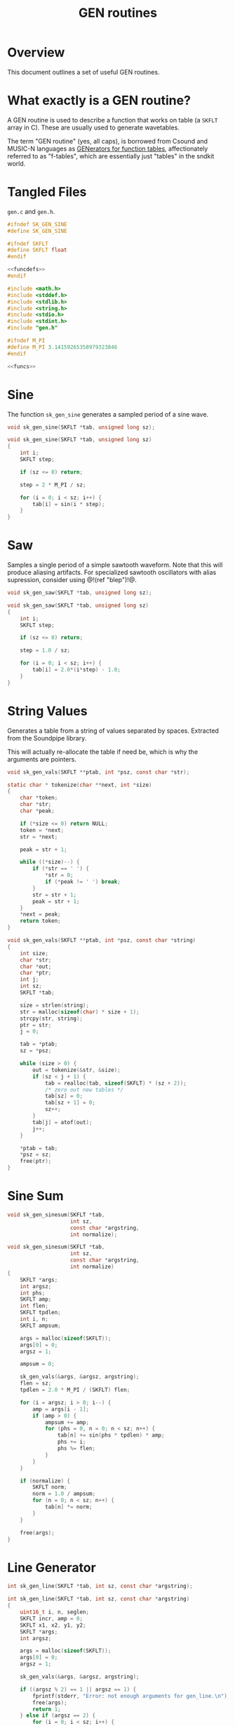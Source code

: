 #+TITLE: GEN routines
* Overview
This document outlines a set of useful GEN routines.
* What exactly is a GEN routine?
A GEN routine is used to describe a function that works
on table (a =SKFLT= array in C). These are usually used to
generate wavetables.

The term "GEN routine" (yes, all caps), is borrowed from
Csound and MUSIC-N languages as
[[http://www.csounds.com/manual/html/ScoreGenRef.html][GENerators for function tables]],
affectionately referred to as "f-tables", which are
essentially just "tables" in the sndkit world.
* Tangled Files
=gen.c= and =gen.h=.

#+NAME: gen.h
#+BEGIN_SRC c :tangle gen.h
#ifndef SK_GEN_SINE
#define SK_GEN_SINE

#ifndef SKFLT
#define SKFLT float
#endif

<<funcdefs>>
#endif
#+END_SRC

#+NAME: gen.c
#+BEGIN_SRC c :tangle gen.c
#include <math.h>
#include <stddef.h>
#include <stdlib.h>
#include <string.h>
#include <stdio.h>
#include <stdint.h>
#include "gen.h"

#ifndef M_PI
#define M_PI 3.14159265358979323846
#endif

<<funcs>>
#+END_SRC
* Sine
The function =sk_gen_sine= generates a sampled period
of a sine wave.

#+NAME: funcdefs
#+BEGIN_SRC c
void sk_gen_sine(SKFLT *tab, unsigned long sz);
#+END_SRC

#+NAME: funcs
#+BEGIN_SRC c
void sk_gen_sine(SKFLT *tab, unsigned long sz)
{
    int i;
    SKFLT step;

    if (sz <= 0) return;

    step = 2 * M_PI / sz;

    for (i = 0; i < sz; i++) {
        tab[i] = sin(i * step);
    }
}
#+END_SRC
* Saw
Samples a single period of a simple sawtooth waveform. Note
that this will produce aliasing artifacts. For specialized
sawtooth oscillators with alias supression, consider using
@!(ref "blep")!@.

#+NAME: funcdefs
#+BEGIN_SRC c
void sk_gen_saw(SKFLT *tab, unsigned long sz);
#+END_SRC

#+NAME: funcs
#+BEGIN_SRC c
void sk_gen_saw(SKFLT *tab, unsigned long sz)
{
    int i;
    SKFLT step;

    if (sz <= 0) return;

    step = 1.0 / sz;

    for (i = 0; i < sz; i++) {
        tab[i] = 2.0*(i*step) - 1.0;
    }
}
#+END_SRC
* String Values
Generates a table from a string of values separated
by spaces. Extracted from the Soundpipe library.

This will actually re-allocate the table if need be,
which is why the arguments are pointers.

#+NAME: funcdefs
#+BEGIN_SRC c
void sk_gen_vals(SKFLT **ptab, int *psz, const char *str);
#+END_SRC

#+NAME: funcs
#+BEGIN_SRC c
static char * tokenize(char **next, int *size)
{
    char *token;
    char *str;
    char *peak;

    if (*size <= 0) return NULL;
    token = *next;
    str = *next;

    peak = str + 1;

    while ((*size)--) {
        if (*str == ' ') {
            *str = 0;
            if (*peak != ' ') break;
        }
        str = str + 1;
        peak = str + 1;
    }
    *next = peak;
    return token;
}

void sk_gen_vals(SKFLT **ptab, int *psz, const char *string)
{
    int size;
    char *str;
    char *out;
    char *ptr;
    int j;
    int sz;
    SKFLT *tab;

    size = strlen(string);
    str = malloc(sizeof(char) * size + 1);
    strcpy(str, string);
    ptr = str;
    j = 0;

    tab = *ptab;
    sz = *psz;

    while (size > 0) {
        out = tokenize(&str, &size);
        if (sz < j + 1) {
            tab = realloc(tab, sizeof(SKFLT) * (sz + 2));
            /* zero out new tables */
            tab[sz] = 0;
            tab[sz + 1] = 0;
            sz++;
        }
        tab[j] = atof(out);
        j++;
    }

    *ptab = tab;
    *psz = sz;
    free(ptr);
}
#+END_SRC
* Sine Sum
#+NAME: funcdefs
#+BEGIN_SRC c
void sk_gen_sinesum(SKFLT *tab,
                    int sz,
                    const char *argstring,
                    int normalize);
#+END_SRC

#+NAME: funcs
#+BEGIN_SRC c
void sk_gen_sinesum(SKFLT *tab,
                    int sz,
                    const char *argstring,
                    int normalize)
{
    SKFLT *args;
    int argsz;
    int phs;
    SKFLT amp;
    int flen;
    SKFLT tpdlen;
    int i, n;
    SKFLT ampsum;

    args = malloc(sizeof(SKFLT));
    args[0] = 0;
    argsz = 1;

    ampsum = 0;

    sk_gen_vals(&args, &argsz, argstring);
    flen = sz;
    tpdlen = 2.0 * M_PI / (SKFLT) flen;

    for (i = argsz; i > 0; i--) {
        amp = args[i - 1];
        if (amp > 0) {
            ampsum += amp;
            for (phs = 0, n = 0; n < sz; n++) {
                tab[n] += sin(phs * tpdlen) * amp;
                phs += i;
                phs %= flen;
            }
        }
    }

    if (normalize) {
        SKFLT norm;
        norm = 1.0 / ampsum;
        for (n = 0; n < sz; n++) {
            tab[n] *= norm;
        }
    }

    free(args);
}
#+END_SRC
* Line Generator
#+NAME: funcdefs
#+BEGIN_SRC c
int sk_gen_line(SKFLT *tab, int sz, const char *argstring);
#+END_SRC

#+NAME: funcs
#+BEGIN_SRC c
int sk_gen_line(SKFLT *tab, int sz, const char *argstring)
{
    uint16_t i, n, seglen;
    SKFLT incr, amp = 0;
    SKFLT x1, x2, y1, y2;
    SKFLT *args;
    int argsz;

    args = malloc(sizeof(SKFLT));
    args[0] = 0;
    argsz = 1;

    sk_gen_vals(&args, &argsz, argstring);

    if ((argsz % 2) == 1 || argsz == 1) {
        fprintf(stderr, "Error: not enough arguments for gen_line.\n");
        free(args);
        return 1;
    } else if (argsz == 2) {
        for (i = 0; i < sz; i++) {
            tab[i] = args[1];
        }
        free(args);
        return 0;
    }

    x1 = args[0];
    y1 = args[1];
    n = 0;
    for (i = 2; i < argsz; i += 2) {
        x2 = args[i];
        y2 = args[i + 1];

        if (x2 < x1) {
            fprintf(stderr, "Error: x coordiates must be sequential!\n");
            break;
        }

        seglen = (x2 - x1);
        incr = (SKFLT)(y2 - y1) / (seglen - 1);
        amp = y1;

        while (seglen != 0) {
            if (n < sz) {
                tab[n] = amp;
                amp += incr;
                seglen--;
                n++;
            } else {
                break;
            }
        }
        y1 = y2;
        x1 = x2;
    }

    free(args);
    return 0;
}
#+END_SRC
